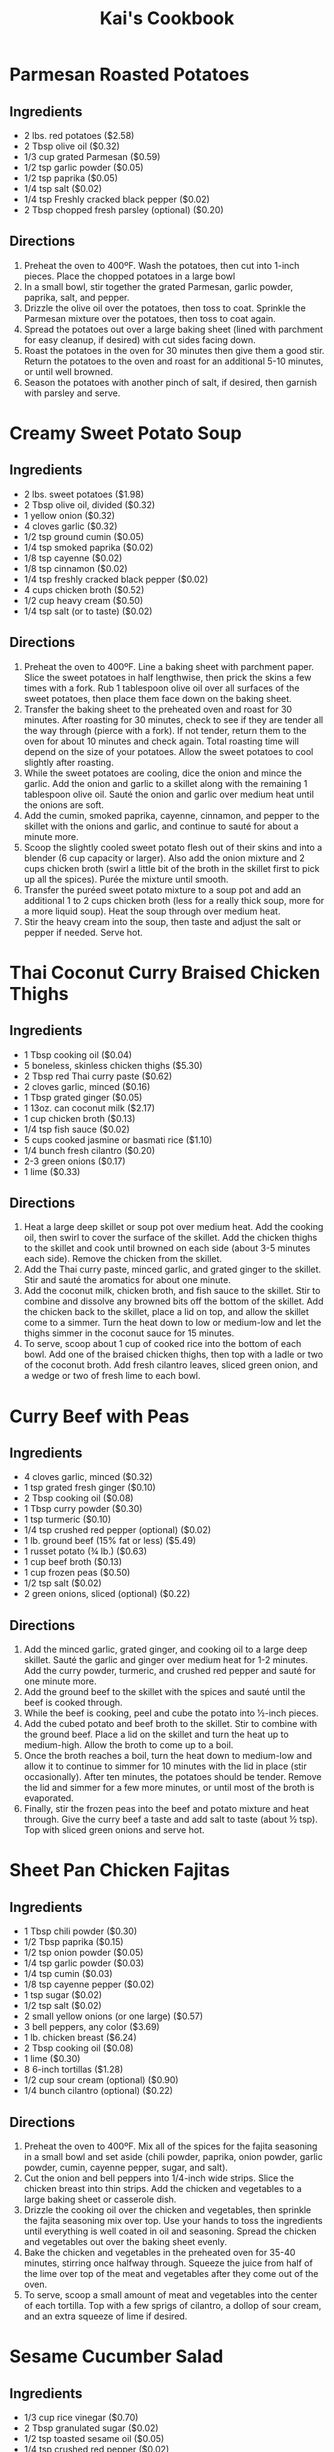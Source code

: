 #+HTML_HEAD: <link rel="stylesheet" href="https://fonts.googleapis.com/css?family=Allegreya">
#+HTML_HEAD: <link rel="stylesheet" type="text/css" href="cookbook.css" />
#+OPTIONS: toc:1
#+TITLE: Kai's Cookbook

* Parmesan Roasted Potatoes
:PROPERTIES:
:source-url: https://www.budgetbytes.com/parmesan-roasted-potatoes/
:cook-time:
:servings:
:prep-time:
:ready-in:
:END:
** Ingredients
- 2 lbs. red potatoes ($2.58)
- 2 Tbsp olive oil ($0.32)
- 1/3 cup grated Parmesan ($0.59)
- 1/2 tsp garlic powder ($0.05)
- 1/2 tsp paprika ($0.05)
- 1/4 tsp salt ($0.02)
- 1/4 tsp Freshly cracked black pepper ($0.02)
- 2 Tbsp chopped fresh parsley (optional) ($0.20)
** Directions
1. Preheat the oven to 400ºF. Wash the potatoes, then cut into 1-inch pieces. Place the chopped potatoes in a large bowl
2. In a small bowl, stir together the grated Parmesan, garlic powder, paprika, salt, and pepper.
3. Drizzle the olive oil over the potatoes, then toss to coat. Sprinkle the Parmesan mixture over the potatoes, then toss to coat again.
4. Spread the potatoes out over a large baking sheet (lined with parchment for easy cleanup, if desired) with cut sides facing down.
5. Roast the potatoes in the oven for 30 minutes then give them a good stir. Return the potatoes to the oven and roast for an additional 5-10 minutes, or until well browned.
6. Season the potatoes with another pinch of salt, if desired, then garnish with parsley and serve.
* Creamy Sweet Potato Soup
:PROPERTIES:
:source-url: https://www.budgetbytes.com/creamy-sweet-potato-soup/
:servings:
:prep-time:
:cook-time:
:ready-in:
:END:
** Ingredients
- 2 lbs. sweet potatoes ($1.98)
- 2 Tbsp olive oil, divided ($0.32)
- 1 yellow onion ($0.32)
- 4 cloves garlic ($0.32)
- 1/2 tsp ground cumin ($0.05)
- 1/4 tsp smoked paprika ($0.02)
- 1/8 tsp cayenne ($0.02)
- 1/8 tsp cinnamon ($0.02)
- 1/4 tsp freshly cracked black pepper ($0.02)
- 4 cups chicken broth ($0.52)
- 1/2 cup heavy cream ($0.50)
- 1/4 tsp salt (or to taste) ($0.02)
** Directions
1. Preheat the oven to 400ºF. Line a baking sheet with parchment paper. Slice the sweet potatoes in half lengthwise, then prick the skins a few times with a fork. Rub 1 tablespoon olive oil over all surfaces of the sweet potatoes, then place them face down on the baking sheet.
2. Transfer the baking sheet to the preheated oven and roast for 30 minutes. After roasting for 30 minutes, check to see if they are tender all the way through (pierce with a fork). If not tender, return them to the oven for about 10 minutes and check again. Total roasting time will depend on the size of your potatoes. Allow the sweet potatoes to cool slightly after roasting.
3. While the sweet potatoes are cooling, dice the onion and mince the garlic. Add the onion and garlic to a skillet along with the remaining 1 tablespoon olive oil. Sauté the onion and garlic over medium heat until the onions are soft.
4. Add the cumin, smoked paprika, cayenne, cinnamon, and pepper to the skillet with the onions and garlic, and continue to sauté for about a minute more.
5. Scoop the slightly cooled sweet potato flesh out of their skins and into a blender (6 cup capacity or larger). Also add the onion mixture and 2 cups chicken broth (swirl a little bit of the broth in the skillet first to pick up all the spices). Purée the mixture until smooth.
6. Transfer the puréed sweet potato mixture to a soup pot and add an additional 1 to 2 cups chicken broth (less for a really thick soup, more for a more liquid soup). Heat the soup through over medium heat.
7. Stir the heavy cream into the soup, then taste and adjust the salt or pepper if needed. Serve hot.
* Thai Coconut Curry Braised Chicken Thighs
:PROPERTIES:
:source-url: https://www.budgetbytes.com/thai-coconut-curry-braised-chicken-thighs/
:servings:
:prep-time:
:cook-time:
:ready-in:
:END:
** Ingredients
- 1 Tbsp cooking oil ($0.04)
- 5 boneless, skinless chicken thighs ($5.30)
- 2 Tbsp red Thai curry paste ($0.62)
- 2 cloves garlic, minced ($0.16)
- 1 Tbsp grated ginger ($0.05)
- 1 13oz. can coconut milk ($2.17)
- 1 cup chicken broth ($0.13)
- 1/4 tsp fish sauce ($0.02)
- 5 cups cooked jasmine or basmati rice ($1.10)
- 1/4 bunch fresh cilantro ($0.20)
- 2-3 green onions ($0.17)
- 1 lime ($0.33)
** Directions
1. Heat a large deep skillet or soup pot over medium heat. Add the cooking oil, then swirl to cover the surface of the skillet. Add the chicken thighs to the skillet and cook until browned on each side (about 3-5 minutes each side). Remove the chicken from the skillet.
2. Add the Thai curry paste, minced garlic, and grated ginger to the skillet. Stir and sauté the aromatics for about one minute.
3. Add the coconut milk, chicken broth, and fish sauce to the skillet. Stir to combine and dissolve any browned bits off the bottom of the skillet. Add the chicken back to the skillet, place a lid on top, and allow the skillet come to a simmer. Turn the heat down to low or medium-low and let the thighs simmer in the coconut sauce for 15 minutes.
4. To serve, scoop about 1 cup of cooked rice into the bottom of each bowl. Add one of the braised chicken thighs, then top with a ladle or two of the coconut broth. Add fresh cilantro leaves, sliced green onion, and a wedge or two of fresh lime to each bowl.
* Curry Beef with Peas
:PROPERTIES:
:source-url: https://www.budgetbytes.com/curry-beef-with-peas/
:servings:
:prep-time:
:cook-time:
:ready-in:
:END:
** Ingredients
- 4 cloves garlic, minced ($0.32)
- 1 tsp grated fresh ginger ($0.10)
- 2 Tbsp cooking oil ($0.08)
- 1 Tbsp curry powder ($0.30)
- 1 tsp turmeric ($0.10)
- 1/4 tsp crushed red pepper (optional) ($0.02)
- 1 lb. ground beef (15% fat or less) ($5.49)
- 1 russet potato (¾ lb.) ($0.63)
- 1 cup beef broth ($0.13)
- 1 cup frozen peas ($0.50)
- 1/2 tsp salt ($0.02)
- 2 green onions, sliced (optional) ($0.22)
** Directions
1. Add the minced garlic, grated ginger, and cooking oil to a large deep skillet. Sauté the garlic and ginger over medium heat for 1-2 minutes. Add the curry powder, turmeric, and crushed red pepper and sauté for one minute more.
2. Add the ground beef to the skillet with the spices and sauté until the beef is cooked through.
3. While the beef is cooking, peel and cube the potato into ½-inch pieces.
4. Add the cubed potato and beef broth to the skillet. Stir to combine with the ground beef. Place a lid on the skillet and turn the heat up to medium-high. Allow the broth to come up to a boil.
5. Once the broth reaches a boil, turn the heat down to medium-low and allow it to continue to simmer for 10 minutes with the lid in place (stir occasionally). After ten minutes, the potatoes should be tender. Remove the lid and simmer for a few more minutes, or until most of the broth is evaporated.
6. Finally, stir the frozen peas into the beef and potato mixture and heat through. Give the curry beef a taste and add salt to taste (about ½ tsp). Top with sliced green onions and serve hot.
* Sheet Pan Chicken Fajitas
:PROPERTIES:
:source-url: https://www.budgetbytes.com/oven-fajitas/
:servings:
:prep-time:
:cook-time:
:ready-in:
:END:
** Ingredients
- 1 Tbsp chili powder ($0.30)
- 1/2 Tbsp paprika ($0.15)
- 1/2 tsp onion powder ($0.05)
- 1/4 tsp garlic powder ($0.03)
- 1/4 tsp cumin ($0.03)
- 1/8 tsp cayenne pepper ($0.02)
- 1 tsp sugar ($0.02)
- 1/2 tsp salt ($0.02)
- 2 small yellow onions (or one large) ($0.57)
- 3 bell peppers, any color ($3.69)
- 1 lb. chicken breast ($6.24)
- 2 Tbsp cooking oil ($0.08)
- 1 lime ($0.30)
- 8 6-inch tortillas ($1.28)
- 1/2 cup sour cream (optional) ($0.90)
- 1/4 bunch cilantro (optional) ($0.22)
** Directions
1. Preheat the oven to 400ºF. Mix all of the spices for the fajita seasoning in a small bowl and set aside (chili powder, paprika, onion powder, garlic powder, cumin, cayenne pepper, sugar, and salt).
2. Cut the onion and bell peppers into 1/4-inch wide strips. Slice the chicken breast into thin strips. Add the chicken and vegetables to a large baking sheet or casserole dish.
3. Drizzle the cooking oil over the chicken and vegetables, then sprinkle the fajita seasoning mix over top. Use your hands to toss the ingredients until everything is well coated in oil and seasoning. Spread the chicken and vegetables out over the baking sheet evenly.
4. Bake the chicken and vegetables in the preheated oven for 35-40 minutes, stirring once halfway through. Squeeze the juice from half of the lime over top of the meat and vegetables after they come out of the oven.
5. To serve, scoop a small amount of meat and vegetables into the center of each tortilla. Top with a few sprigs of cilantro, a dollop of sour cream, and an extra squeeze of lime if desired.

* Sesame Cucumber Salad
:PROPERTIES:
:source-url: https://www.budgetbytes.com/thai-cucumber-salad-2/
:servings:
:prep-time:
:cook-time:
:ready-in:
:END:
** Ingredients

- 1/3 cup rice vinegar ($0.70)
- 2 Tbsp granulated sugar ($0.02)
- 1/2 tsp toasted sesame oil ($0.05)
- 1/4 tsp crushed red pepper ($0.02)
- 1/2 tsp salt ($0.02)
- 2 large cucumbers ($1.38)
- 3 green onions ($0.13)
- 1/4 cup chopped cashews ($0.12)
** Directions

1. In a small bowl, combine the rice vinegar, sugar, sesame oil, crushed red pepper, and salt. Set the dressing aside.
2. Peel and slice the cucumber using your favorite method (see photos below for my technique). Place the sliced cucumbers in a large bowl.
3. Chop the cashews into smaller pieces. Slice the green onions.
4. Add the cashews, green onions, and dressing to the sliced cucumbers. Stir to combine. Serve immediately or refrigerate until ready to eat. Give the salad a brief stir before serving to redistribute the dressing and flavors.
** Notes
Recipe originally called for peanuts - changed to cashew
* Coconut Rice
:PROPERTIES:
:source-url: https://www.budgetbytes.com/coconut-rice-take-2/
:servings:
:prep-time:
:cook-time:
:ready-in:
:END:
** Ingredients

- 1 1/2 cups long-grain jasmine rice ($0.48)
- 1 clove garlic, minced ($0.08)
- 3/4 tsp salt ($0.03)
- 1 13.5oz. can coconut milk ($2.29)
- 1 cup water ($0.00)
** Directions
1. Rinse the jasmine rice using a wire mesh strainer or a bowl, making sure to pour off as much excess water as possible. Add the rinsed rice to a pot along with the minced garlic and salt.
2. Add the coconut milk and water to the pot. Give the rice a brief stir.
3. Place a lid on the pot, turn the heat up to high, and allow the liquid to come up to a full boil. Once it reaches a full boil, turn the heat down to low. Allow the rice to simmer over low for 15 minutes. Make sure the pot maintains a simmer. Do not stir or lift the lid as the rice simmers.
4. After simmering for 15 minutes, remove the pot from the heat and let the rice rest an additional 5 minutes without lifting the lid. Finally, after the rice has rested, you lift the lid and fluff with a fork. Serve hot.

* Honey Sriracha Tofu
:PROPERTIES:
:source-url: https://www.budgetbytes.com/honey-sriracha-tofu/
:servings:
:prep-time:
:cook-time:
:ready-in:
:END:
** Ingredients

- 14 oz. extra firm tofu ($1.79)
- 2 Tbsp sriracha ($0.22)
- 2 Tbsp honey ($0.24)
- 2 tsp soy sauce, divided ($0.04)
- 1/4 tsp crushed red pepper ($0.02)
- 2 Tbsp cooking oil ($0.08)
- 1 Tbsp cornstarch ($0.03)
- 2 green onions, sliced ($0.22)
** Directions
1. Press the tofu for 30 minutes to remove the excess moisture. You can do this by either using a tofu press, or placing the block of tofu on a rimmed plate or tray, then topping with something flat like a cutting board and placing a heavy object on top (cast iron skillet or pot of water). After pressing for 30 minutes, pour off the extra liquid.
2. While the tofu is pressing, make the honey sriracha sauce. In a small bowl, combine the sriracha, honey, 1 teaspoon soy sauce, and the crushed red pepper. Set the sauce aside.
3. Cut the pressed tofu into ½-inch cubes. Use a paper towel to lightly pat dry the tofu cubes.
4. Add the cooking oil and 1 teaspoon soy sauce to a large bowl. Lightly whisk the soy sauce into the oil. Add the cubed tofu and gently stir until the tofu is coated in oil and soy sauce.
5. Sprinkle 1 teaspoon cornstarch over the cubed tofu and gently stir. Repeat two more times, or until 3 teaspoon ( 1 Tablespoon) cornstarch has been added to the tofu.
6. Heat a non-stick skillet over medium. When the skillet is hot, add the prepared tofu. The tofu will fry in the oil that is coating the cubes. Cook the tofu, stirring only occasionally, until it is brown and crispy on all sides (about 10 minutes).
7. Pour the honey sriracha sauce over the tofu and continue to stir and cook for 1-2 more minutes, or until the glaze is thick and sticky.
8. Top the honey sriracha tofu with sliced green onions and serve.
* Easy Teriyaki Chicken
:PROPERTIES:
:source-url: https://www.budgetbytes.com/easy-teriyaki-chicken/
:servings:
:prep-time:
:cook-time:
:ready-in:
:END:
** Ingredients

- 1/4 cup soy sauce ($0.24)
- 3 Tbsp brown sugar ($0.12)
- 1 Tbsp water ($0.00)
- 1 clove garlic, minced ($0.08)
- 1 tsp grated fresh ginger ($0.10)
- 2 Tbsp cooking oil, divided ($0.08)
- 1.75 lbs. boneless, skinless chicken thighs ($5.72)
** Directions
1. Prepare the marinade first. Stir together the soy sauce, brown sugar, water, garlic, ginger, and 1 Tbsp of the cooking oil in a bowl.
2. Place the chicken in a shallow bowl or dish, then pour the marinade over top. Turn the chicken a couple of times to make sure it's well coated. Let the chicken marinate for 30 minutes to one day (refrigerated), turning the chicken occasionally as it marinates.
3. When ready to cook the chicken, heat the remaining 1 Tbsp cooking oil in a large skillet over medium heat. Once hot, add the chicken, discarding the remaining used marinade.
4. Cook the chicken for about 5-7 minutes on each side or until cooked through and the liquid in the skillet has reduced to a light coating of glaze on the chicken.
5. Transfer the chicken to a cutting board and let it rest for about 5 minutes before slicing and serving.
* Gluten Free Pie Crust
** Ingredients
- 1 cup + 2 Tbsp brown rice flour mix
- 2 Tbsp sweet rice flour
- 1 Tbsp sugar
- 1/2 tsp xanthan gum
- 1/4 tsp salt
- 6 Tbsp cold unsalted butter, cut into six pieces
- 1 large egg
- 2 teaspoons orange juice or lemon juice
** Directions
1. Mix the flours, sugar, xanthan gum, and salt in the large bowl of an electric mixer.
2. Add the butter and mix until the mixture is crumbly and resembles a coarse meal.
3. Add the egg and orange juice. Mix on low speed until the dough holds together; it should not be sticky. Form the dough into a ball using your hands and place on a sheet of wax paper. Top with a second sheet of wax paper and flatten the dough to 1-inch thickness.
   1. The dough can be frozen at this point for up to one month; wrap in plastic wrap and then use foil as an outer wrap on top of the plastic
4. Roll out the dough between the two sheets of wax paper. If the dough seems tacky, refrigerate for 15 minutes before proceeding. Remove the top sheet of wax paper and inver the dough into a pie pan. Remove the remaining sheet of wax paper and crimp the edges for a single crust pie.
   1. If you are going to use the crust to make a regular pie, the dough can also be frozen after it is in the pie pan for up to one month; line the pie shell with wax paper, wrap in plastic wrap, and use foil as an outer wrap.
5. To prebake a bottom pie crust:

   Preheat the oven to 375F. Gently prick the pastry in 3 or 4 places with a fork. Bake the pastry for about 25 minutes or until golden. Remove the oven and cool completely on a wire rack.
   1. Prebaked pie shells can be stored in airtight plastic containers or plastic wrap in the refrigerator for three days. For longer storage, wrap in plastic wrap and then foil and store in the freezer for up to two weeks.

6. To partially bake a bottom pie crust:

   Preheat the oven to 375F. Bake the pastry for 10 minutes. Remove from the oven. Fill and bake as per recipe. Partially bake the pie crust whenever you are making a fruit pie or quiche.
** Notes
I make a double recipe, since a single recipe isn't quite enough for my pie tin
* Blueberry Pie Filling
** Ingredients
- 4 cups fresh blueberries, rinsed and well drained
- 1 cup sugar
- 3 Tbsp cornstarch
- 1/4 tsp salt
- 1/4 cup water
- 1 tsp lemon juice
- 1 Tbsp butter
** Directions
1. Line the baked and cooled pie crust with 2 cups blueberries.
2. In a medium saucepan, mix together sugar, cornstarch, and salt.
3. Add remaining blueberries, water, and lemon juice. Mix well.
4. Cook over medium heat until thickened.
5. Remove from heat. Add butter. Cool.
6. Pour over berries in pie crust.
7. Chill until serving time.
* Whipping Cream
** Ingredients
- 1 pint whipping cream
- 1 tsp vanilla
- 3 Tbsp powdered sugar
** Directions
1. Mix ingredients together until stiff peaks form.
* Butternut Squash Curry
:PROPERTIES:
:source-url: https://www.budgetbytes.com/butternut-squash-curry/
:END:
** Ingredients
- 2 lbs. butternut squash (about 4 cups diced) ($1.78)
- 1 yellow onion ($0.37)
- 2 cloves garlic ($0.16)
- 1 Tbsp grated fresh ginger ($0.30)
- 2 Tbsp olive oil ($0.32)
- 1 Tbsp curry powder ($0.30)
- 1 tsp ground cumin ($0.10)
- 1 15oz. can fire roasted diced tomatoes ($1.09)
- 1/2 cup water ($0.00)
- 1 13.5oz can full-fat coconut milk ($2.29)
- 2 oz. fresh spinach ($0.50)
- 1/2 tsp salt (or to taste) ($0.02)
** Directions
1. Peel and dice the butternut squash into ½-inch pieces. Dice the onion, mince the garlic, and grate the ginger.
2. Heat a large skillet over medium. Add the olive oil, onion, garlic, and ginger, and sauté for a few minutes, or until the onions are translucent. Add the curry powder and cumin and sauté for one minute more.
3. Add the diced tomatoes and water to the skillet. Stir to combine and dissolve any browned bits off the bottom of the skillet.
4. Add the diced butternut squash and stir to combine. Place a lid on the skillet and let the squash simmer in the sauce for about 10 minutes, or just until fork-tender.
5. Add the coconut milk to the skillet, stir to combine, and heat through.
6. Once the sauce is hot again, add the fresh spinach. Stir to combine and allow the spinach to wilt in the hot sauce. Season the curry to taste with salt, then enjoy!

* Hearty Black Bean Quesadillas
:PROPERTIES:
:source-url: https://www.budgetbytes.com/hearty-black-bean-quesadillas/
:servings:
:prep-time:
:cook-time:
:ready-in:
:END:
** Ingredients

- 1 15oz.can black beans ($0.49)
- 1 cup frozen corn ($0.20)
- 1/2 cup red onion ($0.22)
- 1 clove garlic ($0.08)
- 1/4 bunch fresh cilantro (about ½ cup chopped) ($0.20)
- 2 cups shredded cheddar cheese ($1.69)
- 1 batch taco seasoning ($0.67)
- 10 flour tortillas (7-inch diameter) ($2.00)
** Directions
1. Drain the black beans and add them to a bowl along with the frozen corn (no need to thaw)
2. Finely dice the onion, mince the garlic, and roughly chop the cilantro.
3. Add the onion, garlic, cilantro, shredded cheddar, and taco seasoning to the bowl with the beans and corn. Stir until everything is evenly combined and coated in seasoning.
4. Place a half cup of the filling on one side of each tortilla and fold over. Cook the quesadillas in a skillet over medium heat on each side until brown and crispy and the cheesy filling has melted. Slice into triangles then serve.
5. To freeze the quesadillas, stack the filled and uncooked quesadillas with a piece of parchment paper between each quesadilla. Place in a freezer bag and freeze for up to three months. To reheat either microwave (for a soft quesadilla) or cook in a skillet on low heat (make sure to use low heat so that the filling has time to thaw and melt before the outside burns).
